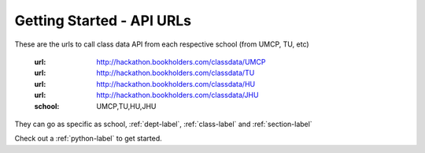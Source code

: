 Getting Started - API URLs
==========================


These are the urls to call class data API from each respective school (from UMCP, TU, etc)

   :url: http://hackathon.bookholders.com/classdata/UMCP
   :url: http://hackathon.bookholders.com/classdata/TU
   :url: http://hackathon.bookholders.com/classdata/HU
   :url: http://hackathon.bookholders.com/classdata/JHU
   :school: UMCP,TU,HU,JHU
   
They can go as specific as school, :ref:`dept-label`, :ref:`class-label` and :ref:`section-label`

Check out a :ref:`python-label` to get started.

